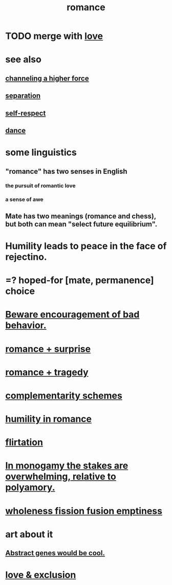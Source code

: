 :PROPERTIES:
:ID:       d2faa803-4b32-4ada-b4ee-212d07b028a5
:END:
#+title: romance
* TODO merge with [[id:a4897164-eb28-4c26-8f26-c8ac98f2db16][love]]
* see also
** [[id:a04116d1-bd1a-4370-b036-1cbab3492281][channeling a higher force]]
** [[id:24fcf76a-fafa-4cb2-8312-43719f7aa207][separation]]
** [[id:b288df19-c02e-42fa-a4b6-4cd3c0162e52][self-respect]]
** [[id:5c1dc0d8-b3a2-4dae-9c2d-7bda2d9789c0][dance]]
* some linguistics
** "romance" has two senses in English
*** the pursuit of romantic love
*** a sense of awe
** Mate has two meanings (romance and chess), but both can mean "select future equilibrium".
* Humility leads to peace in the face of rejectino.
* =? hoped-for [mate, permanence] choice
* [[id:cfb978fb-1478-446e-9545-92a6fd17ac50][Beware encouragement of bad behavior.]]
* [[id:890d9101-09c6-48f0-be54-e4e74a0ec961][romance + surprise]]
* [[id:fc237236-d3ef-4c05-a169-2ab33d7e59a4][romance + tragedy]]
* [[id:3443228c-ca26-44cb-ba73-f33ee2de1078][complementarity schemes]]
* [[id:51e9546b-1dd1-4b60-9591-b7bf8ed3cc6a][humility in romance]]
* [[id:d2c78541-6092-49c0-9cb2-e3cefdc24b71][flirtation]]
* [[id:140dac3d-ea32-4902-8de9-518917eeb9df][In monogamy the stakes are overwhelming, relative to polyamory.]]
* [[id:fcc04ddf-843f-4953-b23c-b525a9d6d652][wholeness  fission  fusion  emptiness]]
* art about it
** [[id:a6a2d6e5-0559-46cc-accc-aac52efcb918][Abstract genes would be cool.]]
* [[id:89a7a71d-6a22-4431-a794-d89253e524a2][love & exclusion]]
